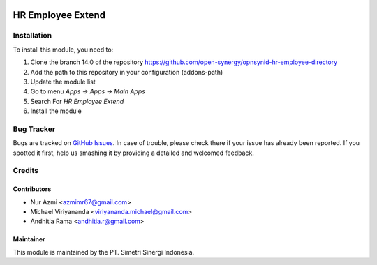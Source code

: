 .. image:: https://img.shields.io/badge/licence-AGPL--3-blue.svg
   :target: http://www.gnu.org/licenses/agpl-3.0-standalone.html
   :alt: License: AGPL-3

==================
HR Employee Extend
==================


Installation
============

To install this module, you need to:

1.  Clone the branch 14.0 of the repository https://github.com/open-synergy/opnsynid-hr-employee-directory
2.  Add the path to this repository in your configuration (addons-path)
3.  Update the module list
4.  Go to menu *Apps -> Apps -> Main Apps*
5.  Search For *HR Employee Extend*
6.  Install the module

Bug Tracker
===========

Bugs are tracked on `GitHub Issues
<https://github.com/open-synergy/opnsynid-hr-employee-directory/issues>`_.
In case of trouble, please check there if your issue has already been reported.
If you spotted it first, help us smashing it by providing a detailed
and welcomed feedback.


Credits
=======

Contributors
------------

* Nur Azmi <azmimr67@gmail.com>
* Michael Viriyananda <viriyananda.michael@gmail.com>
* Andhitia Rama <andhitia.r@gmail.com>

Maintainer
----------

.. image:: https://simetri-sinergi.id/logo.png
   :alt: PT. Simetri Sinergi Indonesia
   :target: https://simetri-sinergi.id.com

This module is maintained by the PT. Simetri Sinergi Indonesia.
